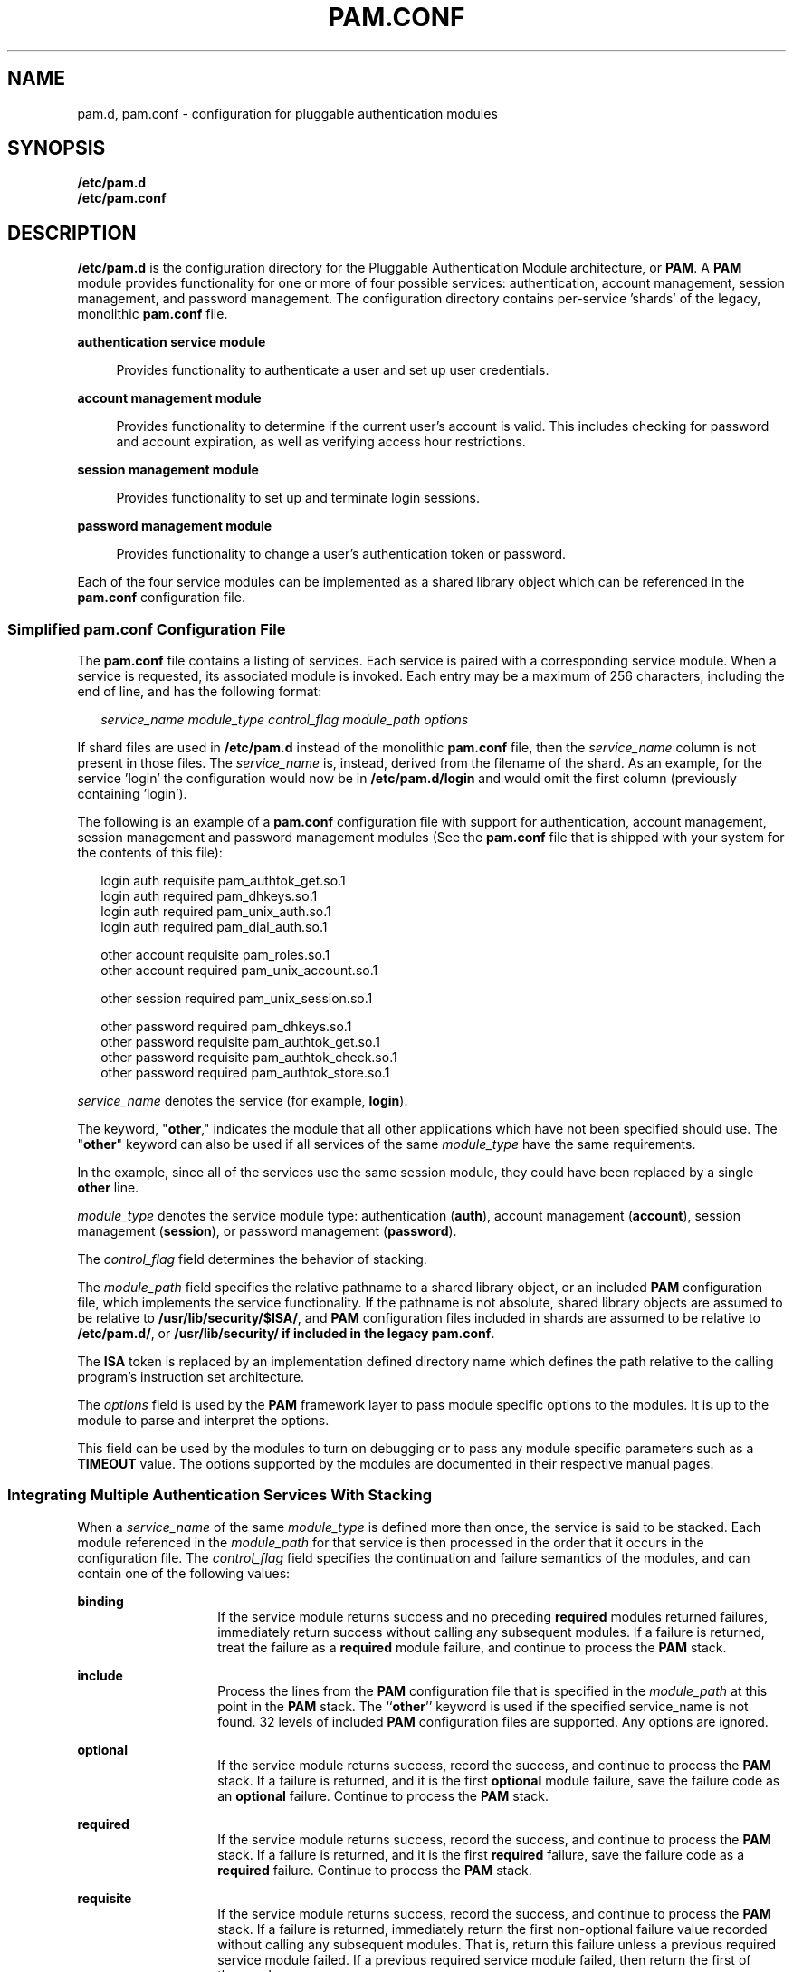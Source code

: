 '\" te
.\" Copyright (C) 2006, Sun Microsystems, Inc. All Rights Reserved.
.\" Copyright 2012 Joshua M. Clulow <josh@sysmgr.org>
.\" The contents of this file are subject to the terms of the Common Development and Distribution License (the "License").  You may not use this file except in compliance with the License.
.\" You can obtain a copy of the license at usr/src/OPENSOLARIS.LICENSE or http://www.opensolaris.org/os/licensing.  See the License for the specific language governing permissions and limitations under the License.
.\" When distributing Covered Code, include this CDDL HEADER in each file and include the License file at usr/src/OPENSOLARIS.LICENSE.  If applicable, add the following below this CDDL HEADER, with the fields enclosed by brackets "[]" replaced with your own identifying information: Portions Copyright [yyyy] [name of copyright owner]
.TH PAM.CONF 4 "Mar 4, 2017"
.SH NAME
pam.d, pam.conf \- configuration for pluggable authentication modules
.SH SYNOPSIS
.LP
.nf
\fB/etc/pam.d\fR
.fi
.nf
\fB/etc/pam.conf\fR
.fi

.SH DESCRIPTION
.LP

\fB/etc/pam.d\fR is the configuration directory for the Pluggable Authentication
Module architecture, or \fBPAM\fR.  A \fBPAM\fR module provides functionality
for one or more of four possible services: authentication, account management,
session management, and password management.  The configuration directory
contains per-service 'shards' of the legacy, monolithic \fBpam.conf\fR file.
.sp
.ne 2
.na
\fBauthentication service module\fR
.ad
.sp .6
.RS 4n
Provides functionality to authenticate a user and set up user credentials.
.RE

.sp
.ne 2
.na
\fBaccount management module\fR
.ad
.sp .6
.RS 4n
Provides functionality to determine if the current user's account is valid.
This includes checking for password and account expiration, as well as
verifying access hour restrictions.
.RE

.sp
.ne 2
.na
\fBsession management module\fR
.ad
.sp .6
.RS 4n
Provides functionality to set up and terminate login sessions.
.RE

.sp
.ne 2
.na
\fBpassword management module\fR
.ad
.sp .6
.RS 4n
Provides functionality to change a user's authentication token or password.
.RE

.sp
.LP
Each of the four service modules can be implemented as a shared library object
which can be referenced in the \fBpam.conf\fR configuration file.
.SS "Simplified pam.conf Configuration File"
.LP
The \fBpam.conf\fR file contains a listing of services. Each service is paired
with a corresponding service module. When a service is requested, its
associated module is invoked. Each entry may be a maximum of 256 characters,
including the end of line, and has the following format:
.sp
.in +2
.nf
\fIservice_name module_type control_flag module_path options\fR
.fi
.in -2
.sp

.sp
.LP
If shard files are used in \fB/etc/pam.d\fR instead of the monolithic
\fBpam.conf\fR file, then the \fIservice_name\fR column is not present in
those files.  The \fIservice_name\fR is, instead, derived from the
filename of the shard.  As an example, for the service 'login' the configuration
would now be in \fB/etc/pam.d/login\fR and would omit the first column
(previously containing 'login').
.sp
.LP
The following is an example of a \fBpam.conf\fR configuration file with support
for authentication, account management, session management and password
management modules (See the \fBpam.conf\fR file that is shipped with your
system for the contents of this file):
.sp
.in +2
.nf
login   auth requisite          pam_authtok_get.so.1
login   auth required           pam_dhkeys.so.1
login   auth required           pam_unix_auth.so.1
login   auth required           pam_dial_auth.so.1

other   account requisite       pam_roles.so.1
other   account required        pam_unix_account.so.1

other   session required        pam_unix_session.so.1

other   password required       pam_dhkeys.so.1
other   password requisite      pam_authtok_get.so.1
other   password requisite      pam_authtok_check.so.1
other   password required       pam_authtok_store.so.1
.fi
.in -2

.sp
.LP
\fIservice_name\fR denotes the service (for example, \fBlogin\fR).
.sp
.LP
The keyword, "\fBother\fR," indicates the module that all other applications
which have not been specified should use. The "\fBother\fR" keyword can also be
used if all services of the same \fImodule_type\fR have the same requirements.
.sp
.LP
In the example, since all of the services use the same session module, they
could have been replaced by a single \fBother\fR line.
.sp
.LP
\fImodule_type\fR denotes the service module type: authentication (\fBauth\fR),
account management (\fBaccount\fR), session management (\fBsession\fR), or
password management (\fBpassword\fR).
.sp
.LP
The \fIcontrol_flag\fR field determines the behavior of stacking.
.sp
.LP
The \fImodule_path\fR field specifies the relative pathname to a shared library
object, or an included \fBPAM\fR configuration file, which implements the
service functionality. If the pathname is not absolute, shared library objects
are assumed to be relative to \fB/usr/lib/security/$ISA/\fR, and \fBPAM\fR
configuration files included in shards are assumed to be relative to
\fB/etc/pam.d/\fR, or \fB/usr/lib/security/\fB if included in the legacy
\fBpam.conf\fR.
.sp
.LP
The \fBISA\fR token is replaced by an implementation defined directory name
which defines the path relative to the calling program's instruction set
architecture.
.sp
.LP
The \fIoptions\fR field is used by the \fBPAM\fR framework layer to pass module
specific options to the modules. It is up to the module to parse and interpret
the options.
.sp
.LP
This field can be used by the modules to turn on debugging or to pass any
module specific parameters such as a \fBTIMEOUT\fR value. The options supported
by the modules are documented in their respective manual pages.
.SS "Integrating Multiple Authentication Services With Stacking"
.LP
When a \fIservice_name\fR of the same \fImodule_type\fR is defined more than
once, the service is said to be stacked. Each module referenced in the
\fImodule_path\fR for that service is then processed in the order that it
occurs in the configuration file. The \fIcontrol_flag\fR field specifies the
continuation and failure semantics of the modules, and can contain one of the
following values:
.sp
.ne 2
.na
\fB\fBbinding\fR\fR
.ad
.RS 14n
If the service module returns success and no preceding \fBrequired\fR modules
returned failures, immediately return success without calling any subsequent
modules. If a failure is returned, treat the failure as a \fBrequired\fR module
failure, and continue to process the \fBPAM\fR stack.
.RE

.sp
.ne 2
.na
\fB\fBinclude\fR\fR
.ad
.RS 14n
Process the  lines from the \fBPAM\fR configuration file that is specified in
the \fImodule_path\fR at this point in the \fBPAM\fR stack. The ``\fBother\fR''
keyword is used if the specified service_name is not found. 32 levels of
included \fBPAM\fR configuration files are supported. Any options are ignored.
.RE

.sp
.ne 2
.na
\fB\fBoptional\fR\fR
.ad
.RS 14n
If the service module returns success, record the success, and continue to
process the \fBPAM\fR stack. If a failure is returned, and it is the first
\fBoptional\fR module failure, save the failure code as an \fBoptional\fR
failure. Continue to process the \fBPAM\fR stack.
.RE

.sp
.ne 2
.na
\fB\fBrequired\fR\fR
.ad
.RS 14n
If the service module returns success, record the success, and continue to
process the \fBPAM\fR stack. If a failure is returned, and it is the first
\fBrequired\fR failure, save the failure code as a \fBrequired\fR failure.
Continue to process the \fBPAM\fR stack.
.RE

.sp
.ne 2
.na
\fB\fBrequisite\fR\fR
.ad
.RS 14n
If the service module returns success, record the success, and continue to
process the \fBPAM\fR stack. If a failure is returned, immediately return the
first non-optional failure value recorded without calling any subsequent
modules. That is, return this failure unless a previous required service module
failed. If a previous required service module failed, then return the first of
those values.
.RE

.sp
.ne 2
.na
\fB\fBsufficient\fR\fR
.ad
.RS 14n
If the service module return success and no preceding required modules returned
failures, immediately return success without calling any subsequent modules. If
a failure is returned, treat the failure as an optional module failure, and
continue to process the \fBPAM\fR stack.
.RE

.sp
.LP
If the \fBPAM\fR stack runs to completion, that is, neither a \fBrequisite\fR
module failed, nor a \fBbinding\fR or \fBsufficient\fR module success stops it,
success is returned if no required modules failed and at least one required,
requisite, optional module succeeded. If no module succeeded and a required or
binding module failed, the first of those errors is returned. If no required or
binding module failed and an optional module failed, the first of the option
module errors is returned. If no module in the stack succeeded or failed, that
is, all modules returned an ignore status, a default error based on module
type, for example, "User account expired," is returned.
.sp
.LP
All errors in \fBpam.conf\fR entries are logged to \fBsyslog\fR as
\fBLOG_AUTH\fR | \fBLOG_ERR\fR errors. The use of a service with an error noted
in the \fBpam.conf\fR entry for that service will fail. The system
administrator will need to correct the noted errors before that service may be
used. If no services are available or the \fBpam.conf\fR file is missing, the
system administrator may enter system maintenance mode to correct or restore
the file.
.sp
.LP
The following is a sample configuration file that stacks the \fBsu\fR and
\fBlogin\fR services.
.sp
.in +2
.nf
su     auth required       pam_inhouse.so.1
su     auth requisite      pam_authtok_get.so.1
su     auth required       pam_dhkeys.so.1
su     auth required       pam_unix_auth.so.1

login   auth requisite     pam_authtok_get.so.1
login   auth required      pam_dhkeys.so.1
login   auth required      pam_unix_auth.so.1
login   auth required      pam_dial_auth.so.1
login   auth optional      pam_inhouse.so.1
.fi
.in -2

.sp
.LP
In the case of \fBsu\fR, the user is authenticated by the \fBinhouse\fR and
\fBauthtok_get\fR, \fBdhkeys\fR, and \fBunix_auth\fR authentication modules.
Because the \fBinhouse\fR and the other authentication modules are
\fBrequired\fR and \fBrequisite\fR, respectively, an error is returned back to
the application if any module fails. In addition, if the \fBrequisite\fR
authentication (\fBpam_authtok_get\fR authentication) fails, the other
authentication modules are never invoked, and the error is returned immediately
back to the application.
.sp
.LP
In the case of \fBlogin\fR, the \fBrequired\fR keyword for \fIcontrol_flag\fR
requires that the user be allowed to login only if the user is authenticated by
all the service modules. If \fBpam_unix_auth\fR authentication fails, control
continues to proceed down the stack, and the \fBinhouse\fR authentication
module is invoked. \fBinhouse\fR authentication is optional by virtue of the
optional keyword in the \fIcontrol_flag\fR field. The user can still log in
even if \fBinhouse\fR authentication fails, assuming the modules stacked above
succeeded.
.sp
.LP
Some modules return \fBPAM_IGNORE\fR in certain situations. In these cases the
\fBPAM\fR framework ignores the entire entry in \fBpam.conf\fR regardless of
whether or not it is \fBbinding\fR, \fBrequisite\fR, \fBrequired\fR,
\fBoptional\fR, or \fBsufficient\fR.
.SS "Utilities and Files"
.LP
The specific service names and module types for each service should be
documented in the man page for that service. For instance, the \fBsshd\fR(8)
man page lists all of the \fBPAM\fR service names and module types for the
\fBsshd\fR command.
.sp
.LP
The \fBPAM\fR configuration file does not dictate either the name or the
location of the service specific modules. The convention, however, is the
following:
.sp
.ne 2
.na
\fB\fBpam_module_name.so.x\fR\fR
.ad
.RS 29n
File that implements various function of specific authentication services. As
the relative pathname specified, \fB/usr/lib/security/$ISA\fR is prepended to
it.
.RE

.sp
.ne 2
.na
\fB\fB/etc/pam.conf\fR\fR
.ad
.RS 29n
Configuration file
.RE

.sp
.ne 2
.na
\fB\fB/etc/pam.d\fR\fR
.ad
.RS 29n
Configuration directory
.RE

.sp
.ne 2
.na
\fB\fB/usr/lib/$ISA/libpam.so.1\fR\fR
.ad
.RS 29n
File that implements the \fBPAM\fR framework library
.RE

.SH EXAMPLES
.LP
\fBExample 1 \fRUsing the include control flag
.sp
.LP
The following example collects the common Unix modules into a single file to be
included as needed in the example of a \fBpam.conf\fR file. The common Unix
module file is named \fBunix_common\fR and consists of:

.sp
.in +2
.nf
OTHER   auth requisite          pam_authtok_get.so.1
OTHER   auth required           pam_dhkeys.so.1
OTHER   auth required           pam_unix_auth.so.1
OTHER   auth required           pam_unix_cred.so.1
OTHER   account requisite       pam_roles.so.1
OTHER   account required        pam_unix_account.so.1
OTHER   session required        pam_unix_session.so.1
OTHER   password required       pam_dhkeys.so.1
OTHER   password requisite      pam_authtok_get.so.1
OTHER   password requisite      pam_authtok_check.so.1
OTHER   password required       pam_authtok_store.so.1
.fi
.in -2
.sp

.sp
.LP
The \fBpam.conf\fR file and consists of:

.sp
.in +2
.nf
# Authentication management
#
# login service (explicit because of pam_dial_auth)
#
login   auth include            unix_common
login   auth required           pam_dial_auth.so.1
#
# Default definitions for Authentication management
# Used when service name is not explicitly mentioned
#
OTHER   auth include            unix_common
#
# Default definition for Account management
# Used when service name is not explicitly mentioned
#
OTHER   account include	     unix_common
#
# Default definition for Session management
# Used when service name is not explicitly mentioned
#
OTHER   session include         unix_common
#
# Default definition for  Password management
# Used when service name is not explicitly mentioned
#
OTHER   password include        unix_common
.fi
.in -2
.sp

.SH ATTRIBUTES
.LP
See \fBattributes\fR(5) for descriptions of the following attributes:
.sp

.sp
.TS
box;
c | c
l | l .
ATTRIBUTE TYPE	ATTRIBUTE VALUE
_
Interface Stability	See Below.
.TE

.sp
.LP
The format is Stable. The contents has no stability attributes.
.SH SEE ALSO
.LP
\fBlogin\fR(1), \fBpasswd\fR(1),
\fBin.telnetd\fR(8), \fBin.uucpd\fR(8), \fBinit\fR(8),
\fBsac\fR(8), \fBttymon\fR(8), \fBsu\fR(8),
\fBpam\fR(3PAM), \fBsyslog\fR(3C), \fBlibpam\fR(3LIB), \fBattributes\fR(5),
\fBenviron\fR(5), \fBpam_authtok_check\fR(5), \fBpam_authtok_get\fR(5),
\fBpam_authtok_store\fR(5), \fBpam_dhkeys\fR(5), \fBpam_krb5\fR(5),
\fBpam_passwd_auth\fR(5), \fBpam_unix_account\fR(5), \fBpam_unix_auth\fR(5),
\fBpam_unix_session\fR(5)
.SH NOTES
.LP
The \fBpam_unix\fR module is no longer supported. Similar functionality is
provided by \fBpam_authtok_check\fR(5), \fBpam_authtok_get\fR(5),
\fBpam_authtok_store\fR(5), \fBpam_dhkeys\fR(5), \fBpam_passwd_auth\fR(5),
\fBpam_unix_account\fR(5), \fBpam_unix_auth\fR(5), and
\fBpam_unix_session\fR(5).
.sp
.LP
With the removal of the \fBpam_unix\fR module, the SunOS delivered PAM service
modules no longer need or support the "\fBuse_first_pass\fR" or
"\fBtry_first_pass\fR" options. This functionality is provided by stacking
\fBpam_authtok_get\fR(5) above a module that requires a password.
